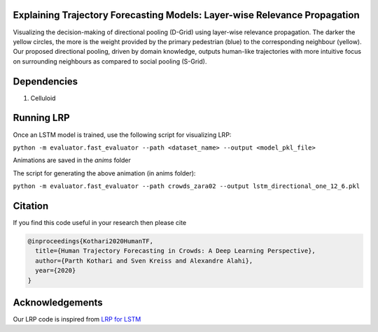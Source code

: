 Explaining Trajectory Forecasting Models: Layer-wise Relevance Propagation
=========================================================================

.. image:: docs/train/LRP.gif

Visualizing the decision-making of directional pooling (D-Grid) using layer-wise relevance propagation. The darker the yellow circles, the more is the weight provided by the primary pedestrian (blue) to the corresponding neighbour (yellow). Our proposed directional pooling, driven by domain knowledge, outputs human-like trajectories with more intuitive focus on surrounding neighbours as compared to social pooling (S-Grid).

Dependencies
============

1. Celluloid


Running LRP
===========

Once an LSTM model is trained, use the following script for visualizing LRP:

``python -m evaluator.fast_evaluator --path <dataset_name> --output <model_pkl_file>``

Animations are saved in the *anims* folder

The script for generating the above animation (in anims folder):

``python -m evaluator.fast_evaluator --path crowds_zara02 --output lstm_directional_one_12_6.pkl``


Citation
========

If you find this code useful in your research then please cite

.. code-block::

    @inproceedings{Kothari2020HumanTF,
      title={Human Trajectory Forecasting in Crowds: A Deep Learning Perspective},
      author={Parth Kothari and Sven Kreiss and Alexandre Alahi},
      year={2020}
    }


Acknowledgements
================

Our LRP code is inspired from `LRP for LSTM <https://github.com/ArrasL/LRP_for_LSTM>`_
